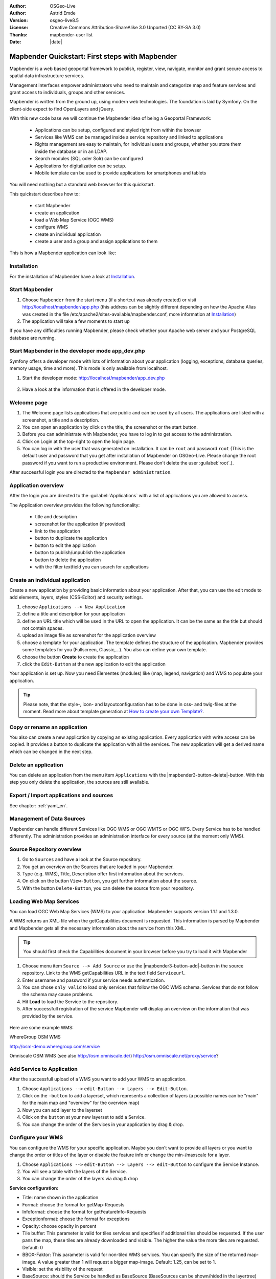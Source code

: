 .. _quickstart:

:Author: OSGeo-Live
:Author: Astrid Emde
:Version: osgeo-live8.5
:License: Creative Commons Attribution-ShareAlike 3.0 Unported  (CC BY-SA 3.0)
:Thanks: mapbender-user list
:Date: |date|

  .. |mapbender-button-show| image:: ../figures/mapbender_button_show.png

  .. |mapbender-button-copy| image:: ../figures/mapbender_button_copy.png

  .. |mapbender-button-publish| image:: ../figures/mapbender_button_publish.png

  .. |mapbender-button-edit| image:: ../figures/mapbender_button_edit.png

  .. |mapbender-button-delete| image:: ../figures/mapbender_button_delete.png

  .. |mapbender-button-add| image:: ../figures/mapbender_button_add.png

  .. |mapbender-button-key| image:: ../figures/mapbender_button_key.png


.. image:: ../_static/mapbender_logo.png
  :scale: 100 %
  :alt: project logo
  :align: right

################################################
Mapbender Quickstart: First steps with Mapbender
################################################

Mapbender is a web based geoportal framework to publish, register, view, navigate, monitor and grant secure access to spatial data infrastructure services.

Management interfaces empower administrators who need to maintain and categorize map and feature services and grant access to individuals, groups and other services.

Mapbender is written from the ground up, using modern web technologies. The foundation is laid by Symfony. On the client-side expect to find OpenLayers and jQuery.

With this new code base we will continue the Mapbender idea of being a Geoportal Framework:

  * Applications can be setup, configured and styled right from within the browser
  * Services like WMS can be managed inside a service repository and linked to applications
  * Rights management are easy to maintain, for individual users and groups, whether you store them inside the database or in an LDAP.
  * Search modules (SQL oder Solr) can be configured
  * Applications for digitalization can be setup.
  * Mobile template can be used to provide applications for smartphones and tablets


You will need nothing but a standard web browser for this quickstart.

This quickstart describes how to:

  * start Mapbender
  * create an application
  * load a Web Map Service (OGC WMS)
  * configure WMS
  * create an individual application
  * create a user and a group and assign applications to them

This is how a Mapbender application can look like:

  .. image:: ../figures/mapbender_basic_application.png
     :scale: 80


Installation
===============
For the installation of Mapbender have a look at `Installation <installation.html>`_.

Start Mapbender
================================================================================

#. Choose  ``Mapbender`` from the start menu (if a shortcut was already created) or visit http://localhost/mapbender/app.php (this address can be slightly different depending on how the Apache Alias was created in the file /etc/apache2/sites-available/mapbender.conf, more information at `Installation <installation.html>`_)
 
#. The application will take a few moments to start up

If you have any difficulties running Mapbender, please check whether your Apache web server and your PostgreSQL database are running.


Start Mapbender in the developer mode app_dev.php
=================================================
Symfony offers a developer mode with lots of information about your application (logging, exceptions, database queries, memory usage, time and more). This mode is only available from localhost.

1. Start the developer mode: http://localhost/mapbender/app_dev.php

  .. image:: ../figures/mapbender_app_dev.png
     :scale: 80

2. Have a look at the information that is offered in the developer mode.

  .. image:: ../figures/mapbender_symfony_profiler.png
     :scale: 80


Welcome page
================================================================================

#. The Welcome page lists applications that are public and can be used by all users. The applications are listed with a screenshot, a title and a description.

#. You can open an application by click on the title, the screenshot or the start button.

#. Before you can administrate with Mapbender, you have to log in to get access to the administration.

#. Click on Login at the top-right to open the login page.

#. You can log in with the user that was generated on installation. It can be ``root`` and password ``root`` (This is the default user and password that you get after installation of Mapbender on OSGeo-Live. Please change the root password if you want to run a productive environment. Please don't delete the user :guilabel:`root`.).





After successful login you are directed to the ``Mapbender administration``.



Application overview
================================================================================
After the login you are directed to the :guilabel:`Applications` with a list of applications you are allowed to access.

The Application overview provides the following functionality:

 * title and description
 * screenshot for the application (if provided)
 * |mapbender-button-show| link to the application
 * |mapbender-button-copy| button to duplicate the application
 * |mapbender-button-edit| button to edit the application
 * |mapbender-button-publish| button to publish/unpublish the application
 * |mapbender-button-delete| button to delete the application
 * with the filter textfield you can search for applications

  .. image:: ../figures/mapbender_app_dev.png
     :scale: 80


Create an individual application
================================================================================

Create a new application by providing basic information about your application. After that, you can use the edit mode to add elements, layers, styles (CSS-Editor) and security settings.

#. choose ``Applications --> New Application``

#. define a title and description for your application

#. define an URL title which will be used in the URL to open the application. It can be the same as the title but should not contain spaces.

#. upload an image file as screenshot for the application overview

#. choose a template for your application. The template defines the structure of the application. Mapbender provides some templates for you (Fullscreen, Classic,...). You also can define your own template.

#. choose the button **Create** to create the application

#. click the ``Edit-Button`` |mapbender-button-edit| at the new application to edit the application


Your application is set up. Now you need Elementes (modules) like (map, legend, navigation) and WMS to populate your application.

  .. image:: ../figures/mapbender_create_application.png
     :scale: 80

.. tip:: Please note, that the style-, icon- and layoutconfiguration has to be done in css- and twig-files at the moment. Read more about template generation at `How to create your own Template? <customization/templates.html>`_.


Copy or rename an application
================================================================================
You also can create a new application by copying an existing application. Every application with write access can be copied. It provides a button |mapbender-button-copy| to duplicate the application with all the services. The new application will get a derived name which can be changed in the next step.


Delete an application
================================================================================
You can delete an application from the menu item ``Applications`` with the |mapbender3-button-delete|-button. With this step you only delete the application, the sources are still available.


Export / Import applications and sources
================================================================================

See chapter: :ref:`yaml_en`.


Management of Data Sources
================================================================================
Mapbender can handle different Services like OGC WMS or OGC WMTS or OGC WFS. Every Service has to be handled differently. The administration provides an administration interface for every source (at the moment only WMS).


Source Repository overview
================================================================================

#. Go to ``Sources`` and have a look at the Source repository.

#. You get an overview on the Sources that are loaded in your Mapbender.

#. Type (e.g. WMS), Title, Description offer first information about the services.

#. On click on the button |mapbender-button-show| ``View-Button``, you get further information about the source.

#. With the button |mapbender-button-delete| ``Delete-Button``, you can delete the source from your repository.


Loading Web Map Services
================================================================================
You can load OGC Web Map Services (WMS) to your application. Mapbender supports version 1.1.1 and 1.3.0.

A WMS returns an XML-file when the getCapabilities document is requested. This information is parsed by Mapbender and Mapbender gets all the necessary information about the service from this XML.

.. tip:: You should first check the Capabilities document in your browser before you try to load it with Mapbender

#. Choose menu item ``Source --> Add Source`` or use the |mapbender3-button-add|-button in the source repository. Link to the WMS getCapabilities URL in the text field ``Serviceurl``.

#. Enter username and password if your service needs authentication.

#. You can  chose ``only valid`` to load only services that follow the OGC WMS schema. Services that do not follow the schema may cause problems.

#. Hit **Load** to load the Service to the repository.

#. After successfull registration of the service Mapbender will display an overview on the information that was provided by the service.

  .. image:: ../figures/mapbender_wms_load.png
     :scale: 80


Here are some example WMS:

WhereGroup OSM WMS

http://osm-demo.wheregroup.com/service

Omniscale OSM WMS (see also http://osm.omniscale.de/)
http://osm.omniscale.net/proxy/service?


Add Service to Application
================================================================================
After the successfull upload of a WMS you want to add your WMS to an application.

#. Choose ``Applications -->`` |mapbender-button-edit| ``edit-Button --> Layers --> Edit-Button``.

#. Click on the |mapbender-button-add| ``-button`` to add a layerset, which represents a collection of layers (a possible names can be "main" for the main map and "overview" for the overview map)

#. Now you can add layer to the layerset

#. Click on the |mapbender-button-add| ``button`` at your new layerset to add a Service.

#. You can change the order of the Services in your application by drag & drop.

  .. image:: ../figures/mapbender_add_source_to_application.png
     :scale: 80


Configure your WMS
================================================================================
You can configure the WMS for your specific application. Maybe you don't want to provide all layers or you want to change the order or titles of the layer or disable the feature info or change the min-/maxscale for a layer.

#. Choose ``Applications -->`` |mapbender-button-edit| ``edit-Button --> Layers --> edit-Button`` to configure the Service Instance.

#. You will see a table with the layers of the Service.

#. You can change the order of the layers via drag & drop

.. image:: ../figures/mapbender_wms_application_settings.png
  :scale: 80

**Service configuration:**

* Title: name shown in the application
* Format: choose the format for getMap-Requests
* Infoformat: choose the format for getFeatureInfo-Requests
* Exceptionformat: choose the format for exceptions
* Opacity: choose opacity in percent
* Tile buffer: This parameter is valid for tiles services and specifies if additional tiles should be requested. If the user pans the map, these tiles are already downloaded and visible. The higher the value the more tiles are requested. Default: 0
* BBOX-Faktor: This parameter is valid for non-tiled WMS services. You can specify the size of the returned map-image. A value greater than 1 will request a bigger map-image. Default: 1.25, can be set to 1.
* Visible: set the visibility of the request
* BaseSource: should the Service be handled as BaseSource (BaseSources can be shown/hided in the layertree)
* Proxy: if active the service will be requested by Mapbender and not directly
* Transparency: default is active, the source is without a transparent background if it is deactivated (getMap-Request with TRANSPARENT=FALSE)
* Tiled: you can request a WMS in tiles, default is not tiled (may be a good choice if you map is very big an the WMS service does not support the width/height)


**Vendor Specific Parameter:**

You can define Vendor Specific Parameters in a layerset instance to add them
to a WMS request. This principle follows Multi-Dimensions in the WMS
specification.

You can use Vendor Specific Parameters in Mapbender for example to add the
user- and group information of the logged-in user to a WMS request. You can
also add hard coded values.

The following example shows the definition of the parameter "group" which
transfers the group-value of the logged-in user.

.. image:: ../figures/mapbender3_vendor_specific_parameter.png
           :scale: 80



* Type: „single“, „multiple“, „interval“ (multiple values in dimensions)
* Name: parameter name of the WMS request.
* Default: the default value.
* Extent: available values (multiple as a comma seperated list).
* Vstype: Mapbender specific variables. Group (groups), User (users), Simple.
* Hidden: If this value is set, requests are send via a server so that the parameters are not directly visible.

Currently, the element can be used to transfer user- and groupinformation,
e.g. for a user the $id$ and for groups the value $group$.


**Layer configuration:**

* title - layer title from Service information
* active (on/off) - enable/disable a layer for this individual application
* select on - selectable in geodata explorer
* select allow - layer is active when the application starts
* info on - layer provides feature info requests, info default activates the feature info functionality
* info allow - layer info is active when the application starts
* minscale / maxscale - the scale range in which the layer should be displayed, 0 means no scale limitation
* toggle - open folder on start of the application
* reorder - allows to reorder the layers with drag & drop while using the application
* ... -> opens a dialog with more information
* layers name- layer name of the service information (for getMap-Requests)
* style - if a WMS provides more than one style you can choose a different style than the default style




Add Elements to your application
================================================================================
Mapbender offers a set of elements. You can add the elements to your application. You have different regions (Toolbar, Sidepane, Content, Footer) to which you can add elements.

  .. image:: ../figures/mapbender_application_add_element.png
     :scale: 80

#. Choose ``Applications -->`` |mapbender-button-edit| ``edit-Button --> Layouts --> Button`` |mapbender-button-add| to get an overview over the elements Mapbender provides.

#. Choose an element from the list.

#. Notice that you have different areas in your application. Make sure to add the element to a region that makes sense.

#. Configure the element. Notice: When you select an element for example **map** you see that the element has a set of attributes. Each element offers individual attributes for configuration.

#. You can change the position of the element via drag & drop

#. Have a look at your application. To open your application, choose ``Applications --> Applications Overview --> `` |mapbender-button-show| ``view-Button``

Now you should get an idea how easy it is to change a Mapbender application without changes in the code.

  .. image:: ../figures/mapbender_application_elements.png
     :scale: 80

Examples for elements Mapbender offers:

* About Dialog
* Activity Indicator
* BaseSourceSwitcher
* Button
* Coordinates Display
* Copyright
* Feature Info
* GPS-Position
* HTML
* Legend
* Layertree - Table of Content
* Map
* Meetingpoint (POI)
* Overview
* PrintClient
* Ruler Line/Area
* Scale Selector
* ScaleBar
* SimpleSearch
* Search Router
* SRS Selector
* Spatial Reference System Selector (SRS Selector)
* Navigation Toolbar (Zoombar)
* WMS Loader
* WMC Editor
* WMC Loader
* WMC List

You find detailed information on every element at the `Mapbender documentation <index.html>`_.


Try it yourself
================================================================================

* add a Map Element to the content of your application
* add a Layertree to the content of your application
* add a button that opens the Layertree to the top of your application
* add the Navigation Toolbar to the content
* add a Copyright and change the copyright text
* add a SRS Selector to the footer


User and group management
================================================================================
An access to Mapbender requires authentication. Only public applications can be used by everyone.

A user has permissions to access one or a set of applications and services.

.. NOT IMPLEMENTED YET
  There is no inherent difference between roles like :``guest``, ``operator`` or ``administrator``. The ``role`` of a user depends on the functionality and services the user has access through his applications.


Create a user
================================================================================

#. To create a user go to ``User control --> Users --> New User`` or click the |mapbender-button-show| ``add-Button``.

#. Choose a name and a password for your user.

#. Provide an email address for the user.

#. Save your new user.

#. You can provide more information about the user in the tab ``Profile``.

.. image:: ../figures/mapbender_create_user.png
     :scale: 80


Create a group
================================================================================
#. Create a group by ``User control --> Group --> New Group``.

#. Define a name and a description for your group.

#. Save your new group.


Assign users to group
================================================================================

#. Assign a user to a group by ``Users --> Groups``.

#. Choose one or more users you want to add to the group at :menuselection:`Users`.

#. Assign a user by  |mapbender-button-edit| ``Users --> Edit-Button--> Groups`` to a group.

  .. image:: ../figures/mapbender_assign_user_to_group.png
     :scale: 80


Roles
================================================================================
Mapbender provides different rights. They refer to the Symfony ACL System http://symfony.com/doc/2.1/cookbook/security/acl_advanced.html#built-in-permission-map

* view - Whether someone is allowed to view the object.
* edit - Whether someone is allowed to make changes to the object.
* delete - Whether someone is allowed to delete the object.
* operator - Whether someone is allowed to perform all of the above actions.
* master - Whether someone is allowed to perform all of the above actions, and in addition is allowed to grant any of the above permissions to others.
* owner - Whether someone owns the object. An owner can perform any of the above actions and grant master and owner permissions.

#. Assign roles to a user by ``Users --> Edit your User --> Security``.

  .. image:: ../figures/mapbender_roles.png
     :scale: 80


Assign an Application to a User/Group
================================================================================
#. Edit your application by ``Application --> Edit-Button`` |mapbender-button-edit| .

#. Choose ``Security``

#. Publish your application by ``Security --> activated`` or ``Application --> visible``

#. Set permissions like view, edit, delete, operator, master, owner

#. Assign a user/group to the application

#. Test your configuration!

#. Logout from Mapbender by ``Logout``.

#. Login as the new user

  .. image:: ../figures/mapbender_security.png
     :scale: 80

Assign single elements to a User/Group
================================================================================
#. Edit your application by ``Application --> Edit-Button`` |mapbender-button-edit| .

#. Choose ``Layouts``

#. Every element has a |mapbender-button-key| ``-Button``

#. Choose the |mapbender-button-key| ``-Button`` from the element, that should be only availale for special users / groups

#. Set permissions like view, edit, delete, operator, master, owner

#. Assign a user/group to the element

#. Test your configuration!


Start Application at a defined position
============================================================

You can open an application at a defined location. This can be done by POI or polygon. You also can add textes in the request.


You can pass one or more POIs in the URL. Each POI has the following parameters:

- point: coordinate pair with values separated by comma (mandatory)
- label: Label to display (optional)
- scale: Scale to show POI in (optional, makes only sense with one POI)

If you pass more than one POI, the map will zoom to 150% of the POIs bounding.

To pass a single POI, use the following URL format:

* ?poi[point]=363374,5621936&poi[label]=Hello World&poi[scale]=5000

* http://demo.mapbender.org/application/mapbender_user?poi[point]=363374,5621936&poi[label]=Hello World&poi[scale]=5000

  .. image:: ../figures/mapbender_position_poi_label.png
     :scale: 80


To pass multiple POIs, use the following format:

* ?poi[0][point]=363374,5621936&poi[0][label]=Hello%201&poi[1][point]=366761,5623022&poi[1][label]=World


Things to try
================================================================================

Here are some additional challenges for you to try:

#. Try to load some WMS in your application. Try to configure your WMS.

#. Try to create an individual application.


What Next?
================================================================================

This is only the first step on the road to using Mapbender. There is a lot more functionality you can try.


Mapbender Website

  https://mapbender.org/

You find tutorials at

  https://doc.mapbender.org

Get involved in the project

	https://mapbender.org/Community

